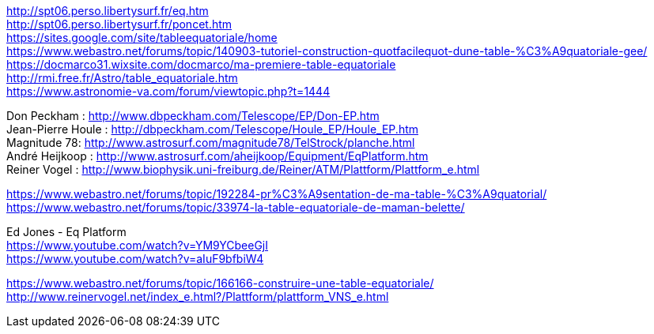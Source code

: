 [%hardbreaks]
http://spt06.perso.libertysurf.fr/eq.htm
http://spt06.perso.libertysurf.fr/poncet.htm
https://sites.google.com/site/tableequatoriale/home
https://www.webastro.net/forums/topic/140903-tutoriel-construction-quotfacilequot-dune-table-%C3%A9quatoriale-gee/
https://docmarco31.wixsite.com/docmarco/ma-premiere-table-equatoriale
http://rmi.free.fr/Astro/table_equatoriale.htm
https://www.astronomie-va.com/forum/viewtopic.php?t=1444
[%hardbreaks]
Don Peckham : http://www.dbpeckham.com/Telescope/EP/Don-EP.htm
Jean-Pierre Houle : http://dbpeckham.com/Telescope/Houle_EP/Houle_EP.htm
Magnitude 78: http://www.astrosurf.com/magnitude78/TelStrock/planche.html
André Heijkoop : http://www.astrosurf.com/aheijkoop/Equipment/EqPlatform.htm
Reiner Vogel : http://www.biophysik.uni-freiburg.de/Reiner/ATM/Plattform/Plattform_e.html
[%hardbreaks]
https://www.webastro.net/forums/topic/192284-pr%C3%A9sentation-de-ma-table-%C3%A9quatorial/
https://www.webastro.net/forums/topic/33974-la-table-equatoriale-de-maman-belette/

[%hardbreaks]
Ed Jones - Eq Platform
https://www.youtube.com/watch?v=YM9YCbeeGjI
https://www.youtube.com/watch?v=aIuF9bfbiW4

[%hardbreaks]
https://www.webastro.net/forums/topic/166166-construire-une-table-equatoriale/
http://www.reinervogel.net/index_e.html?/Plattform/plattform_VNS_e.html
